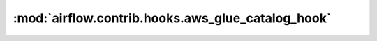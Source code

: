 :mod:`airflow.contrib.hooks.aws_glue_catalog_hook`
==================================================

.. py:module:: airflow.contrib.hooks.aws_glue_catalog_hook

.. autoapi-nested-parse::

   This module is deprecated. Please use `airflow.providers.amazon.aws.hooks.glue_catalog`.



